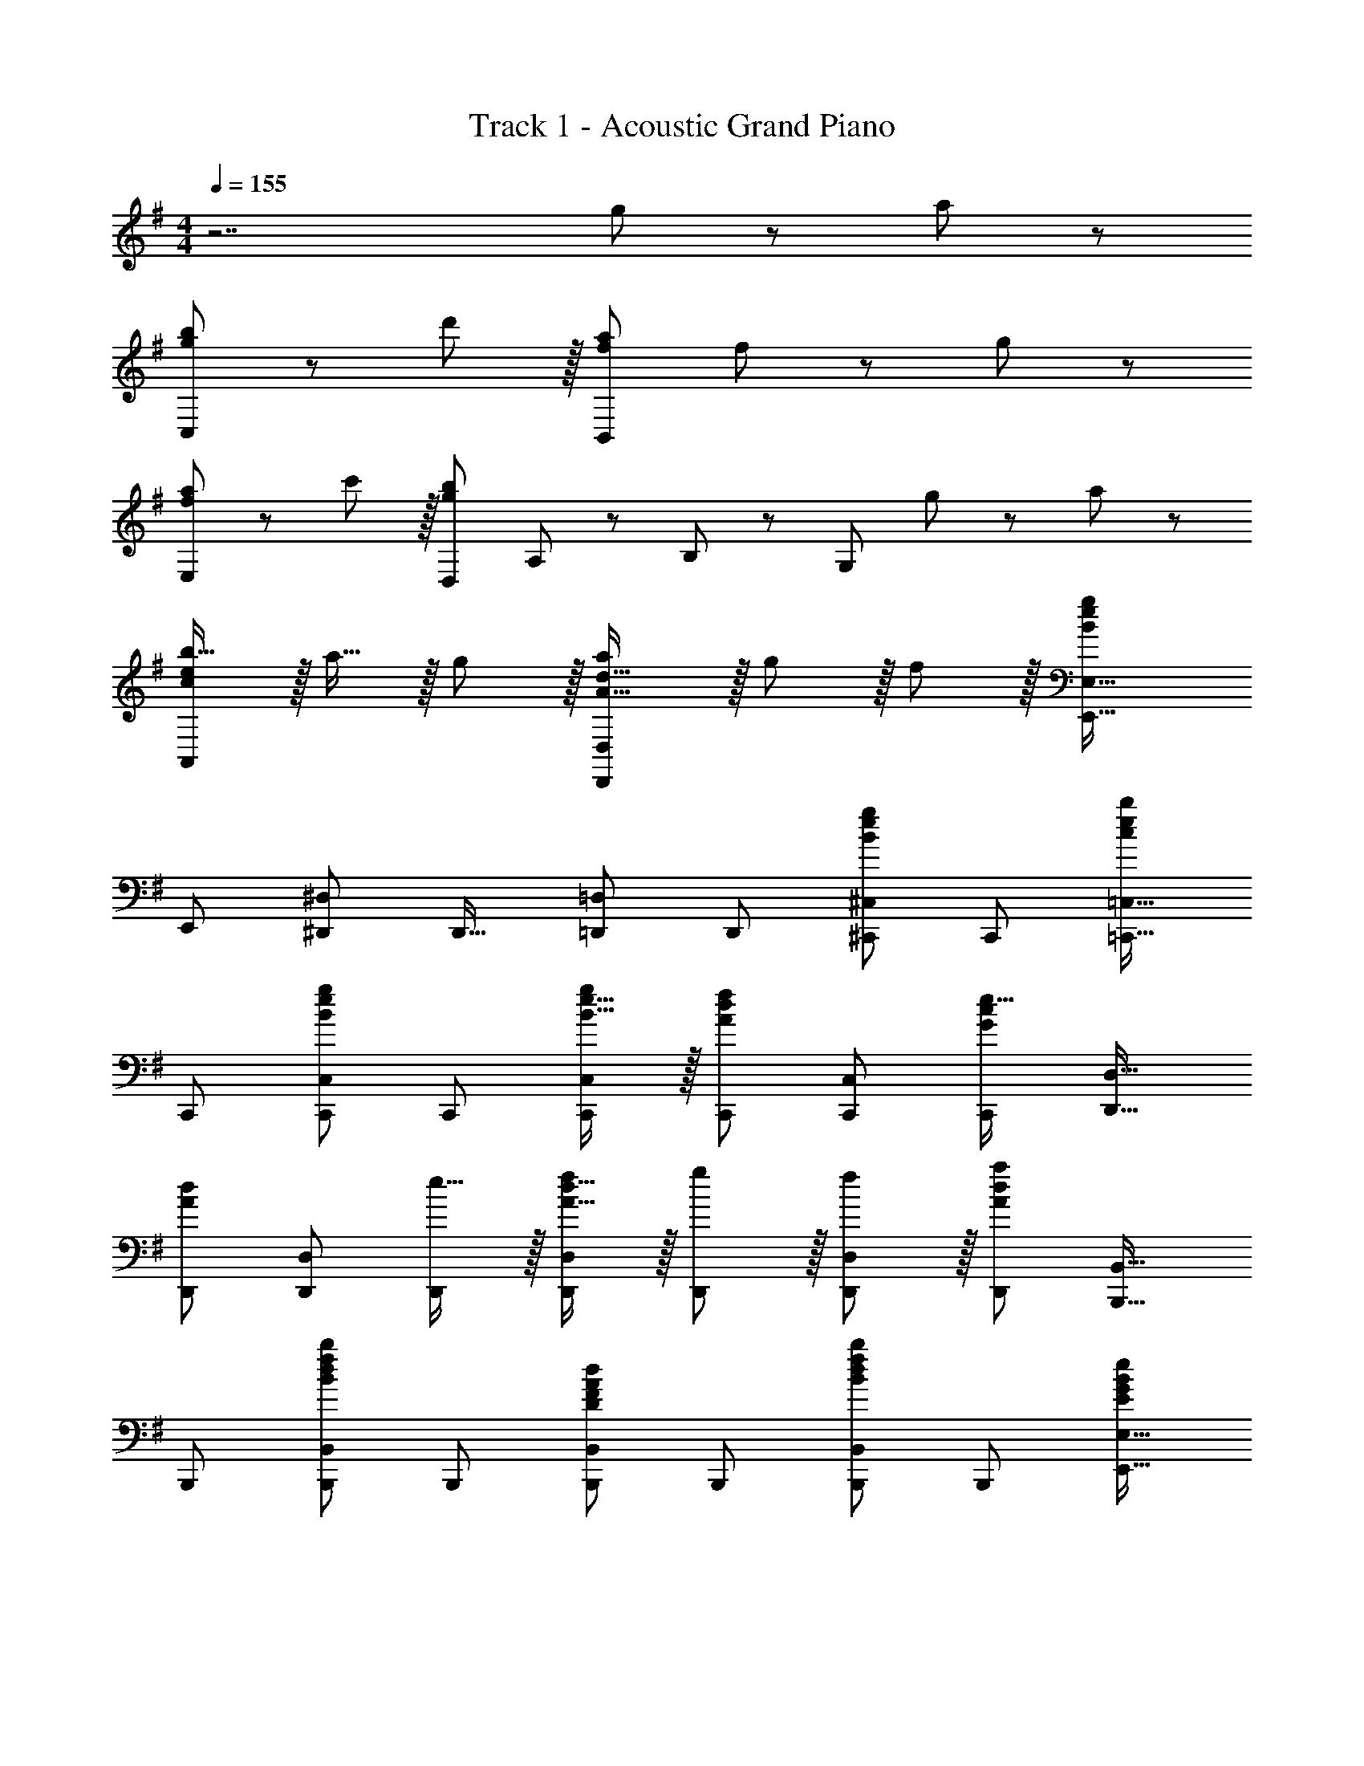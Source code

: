 X: 1
T: Track 1 - Acoustic Grand Piano
Z: ABC Generated by Starbound Composer
L: 1/8
M: 4/4
Q: 1/4=155
K: G
z7 g11/24 z/24 a23/48 z/48 
[g49/24b49/24C,73/24] z/48 d'11/12 z/16 [f95/24a95/24B,,119/24] f11/24 z/24 g23/48 z/48 
[f49/24a49/24E,73/24] z/48 c'11/12 z/16 [D,49/24g95/24b95/24z2] A,11/24 z/48 B,23/48 z/48 [G,95/48z47/48] g11/24 z/24 a23/48 z/48 
[ceb17/16A,,73/24] z/16 a15/16 z/16 g11/12 z/16 [A31/16d31/16a2D,,95/24D,95/24] z/16 g11/12 z/16 f11/12 z/16 [E,,33/16E,33/16B337/48e337/48g337/48] 
[E,,25/24z] [^D,,47/48^D,47/48] [D,,17/16z] [=D,,=D,] [D,,25/24z47/48] [^C,,47/48^C,47/48B95/48e95/48g95/48] [C,,25/24z] [=C,,17/16=C,17/16c49/24e49/24b49/24] 
C,, [C,,47/48C,47/48B95/48e95/48g95/48] C,, [B15/16e15/16gC,,C,] z/16 [C,,47/48A23/12d23/12f95/48] [C,,47/48C,47/48] [C,,25/24G2c2e33/16z] [D,,17/16D,17/16] 
[D,,A23/12d95/48] [D,,47/48D,47/48] [e15/16D,,] z/16 [A15/16d15/16fD,,D,] z/16 [g11/12D,,47/48] z/16 [f11/12D,,47/48D,47/48] z/16 [D,,25/24A73/24d73/24a73/24z] [B,,,17/16B,,17/16] 
B,,, [B,,,47/48B,,47/48B95/48d95/48f95/48b95/48] B,,, [B,,,B,,D95/48F95/48A95/48d95/48] B,,,47/48 [B,,,47/48B,,47/48B95/48d95/48f95/48b95/48] [B,,,25/24z] [E,,17/16E,17/16E49/24G49/24B49/24e49/24] 
E,, [E,,47/48E,47/48B95/48e95/48g95/48b95/48] [E,,17/16z] [D,,D,B95/48e95/48g95/48b95/48] D,,47/48 [B11/12e11/12g47/48b47/48D,,47/48D,47/48] z/16 [g11/24D,,25/24] z/24 a23/48 z/48 [C,,17/16C,17/16c49/24e49/24b49/24] 
C,, [C,,47/48C,47/48c95/48e95/48b95/48] C,, [c15/16e15/16aC,,C,] z/16 [C,,47/48g23/12] [C,,47/48C,47/48] [C,,25/24A33/16d33/16a33/16z] [D,,17/16D,17/16] 
[D,,A23/12d23/12g95/48] [D,,47/48D,47/48] [fD,,] [A15/16d15/16fD,,D,] z/16 [g11/12D,,47/48] z/16 [f11/12D,,47/48D,47/48] z/16 [D,,25/24A73/24d73/24z] [B,,,17/16B,,17/16] 
B,,, [B,,,47/48B,,47/48B95/48d95/48f95/48b95/48] B,,, [B,,,B,,D95/48F95/48A95/48d95/48] B,,,47/48 [B,,,47/48B,,47/48B95/48d95/48f95/48b95/48] [B,,,25/24z] [E,,17/16E,17/16E49/24G49/24B49/24e49/24] 
E,, [E,,47/48E,47/48B95/48e95/48g95/48b95/48] E,, [E,,E,B95/48e95/48g95/48b95/48] E,,47/48 [E,,47/48E,47/48B95/48e95/48g95/48b95/48] [E,,25/24z] [d'11/24G,,49/24G,,,8] z/48 b3/8 z/48 a17/48 z/48 
g3/8 z/48 d3/8 z/24 [B23/48G,,95/48] z/48 A11/24 z/48 G11/24 z/48 D23/48 z/24 [d19/48G,,95/48] z/48 B17/48 z/24 A17/48 z/48 G17/48 z/24 D3/8 z/48 [B,23/48G,,95/48] z/48 A,11/24 z/48 G,11/24 z/24 D,23/48 z/48 [G,,49/24G,,,8z17/16] [B,15/16E15/16G] z/16 
[G,,95/48z47/48] [D,G,B,] [G,,95/48D,95/24G,95/24B,95/24] G,,11/12 z/16 D,,15/16 z/16 [D,49/24G,49/24B,49/24G,,49/24G,,,8] z/48 
[B,47/48G47/48G,,95/48] [B,G] [B,GG,,95/48] [B,47/48D47/48] [B,47/48G47/48G,,95/48] [A47/48B,25/24] z/48 [D49/24B49/24G,,49/24G,,,8] z/48 
[D47/48A47/48G,,95/48] [D2G2z] [G,,95/48z] [D71/24A71/24z47/48] G,,95/48 [F,49/24B,49/24D49/24B,,49/24B,,,8] z/48 
[B,47/48F47/48B,,95/48] [B,F] [B,FB,,95/48] [B,47/48F47/48] [B,47/48F47/48B,,95/48] [B,47/48F47/48] z/48 [B,17/16F17/16B,,49/24B,,,8] [B,F] 
[B,47/48G47/48B,,95/48] [B,119/24F119/24z] B,,95/48 B,,95/48 [G,49/24B,49/24E49/24E,49/24E,,8] z/48 
[B,47/48G47/48E,95/48] [B,Gz23/24] 
Q: 1/4=155
z/24 [B,GE,95/48z11/24] 
Q: 1/4=155
z/2 
Q: 1/4=154
z/24 [B,47/48D47/48z11/24] 
Q: 1/4=154
z/2 
Q: 1/4=153
z/48 [B,47/48G47/48E,95/48z23/48] 
Q: 1/4=153
z/2 
Q: 1/4=152
[B,47/48A47/48z/2] 
Q: 1/4=152
z/2 
Q: 1/4=155
[B,49/24E49/24B49/24E,49/24E,,8] z/48 
[B,47/48E47/48A47/48E,95/48] [B,2E2G2z23/24] 
Q: 1/4=155
z/24 [E,95/48z11/24] 
Q: 1/4=155
z/2 
Q: 1/4=154
z/24 [E95/48A95/48B,49/24z11/24] 
Q: 1/4=154
z/2 
Q: 1/4=153
z/48 [E,95/48z23/48] 
Q: 1/4=153
z/2 
Q: 1/4=152
[C97/24E97/24G97/24z/2] 
Q: 1/4=152
z/2 
Q: 1/4=155
[C,49/24C,,289/48] z/48 
[C,95/48z47/48] B11/24 z/48 c23/48 z/24 [B15/16C,95/48] z/16 G11/12 z/16 [C95/48C,,95/48C,95/48] [A,D,,D17/16D,17/16] z17/16 
[A95/48d95/48f95/48D,,95/24D,95/24z31/16] 
Q: 1/4=155
z/24 [A23/48z11/24] 
Q: 1/4=154
z/16 [F11/24z7/16] 
Q: 1/4=153
z/24 D11/24 
Q: 1/4=153
z/48 A,23/48 
Q: 1/4=152
z/48 [D23/48D,,95/48D,95/48] 
Q: 1/4=151
z/48 F11/24 z/48 
Q: 1/4=150
G11/24 z/24 
Q: 1/4=150
F23/48 z/48 [G,,,17/16G,,17/16B,49/24D49/24z/2] 
Q: 1/4=155
z9/16 G,,, 
[B,47/48G47/48G,,,47/48G,,47/48] [B,GG,,,] [B,GG,,,G,,] [B,47/48D47/48G,,,47/48] [B,47/48G47/48G,,,47/48G,,47/48] [A47/48G,,,47/48B,25/24] z/48 [G,,,17/16G,,17/16D49/24B49/24] G,,, 
[D47/48A47/48G,,,47/48G,,47/48] [G,,,D2G2] [G,,,G,,] [G,,,47/48D71/24A71/24] [G,,,47/48G,,47/48] [G,,,25/24z] [B,,,17/16B,,17/16F,49/24B,49/24D49/24] B,,, 
[B,47/48F47/48B,,,47/48B,,47/48] [B,FB,,,] [B,FB,,,B,,] [B,47/48F47/48B,,,47/48] [B,47/48F47/48B,,,47/48B,,47/48] [B,47/48F47/48B,,,47/48] z/48 [B,17/16F17/16B,,,17/16B,,17/16] [B,FB,,,] 
[B,47/48G47/48B,,,47/48B,,47/48] [B,,,B,119/24F119/24] [B,,,B,,] B,,,47/48 [B,,,47/48B,,47/48] [B,,,25/24z] [E,,17/16E,17/16G,49/24B,49/24E49/24] E,, 
[B,47/48G47/48E,,47/48E,47/48] [B,GE,,z23/24] 
Q: 1/4=155
z/24 [B,GE,,E,z11/24] 
Q: 1/4=155
z/2 
Q: 1/4=154
z/24 [B,47/48D47/48E,,47/48z11/24] 
Q: 1/4=154
z/2 
Q: 1/4=153
z/48 [B,47/48G47/48E,,47/48E,47/48z23/48] 
Q: 1/4=153
z/2 
Q: 1/4=152
[B,47/48A47/48E,,47/48z/2] 
Q: 1/4=152
z/2 
Q: 1/4=155
[E,,17/16E,17/16B,49/24E49/24B49/24] E,, 
[B,47/48E47/48A47/48E,,47/48E,47/48] [E,,B,2E2G2z23/24] 
Q: 1/4=155
z/24 [E,,E,z11/24] 
Q: 1/4=155
z/2 
Q: 1/4=154
z/24 [E,,47/48E95/48A95/48B,49/24z11/24] 
Q: 1/4=154
z/2 
Q: 1/4=153
z/48 [E,,47/48E,47/48z23/48] 
Q: 1/4=153
z/2 
Q: 1/4=152
[E47/48E,,25/24z/2] 
Q: 1/4=152
z/2 
Q: 1/4=155
[C,,17/16C,17/16C49/24E49/24c49/24] [C,,25/24z] 
[B11/12C,25/24] z/16 [A,31/16D31/16A2D,,2D,2] z/16 [G11/12D,,25/24] z/16 [F11/12D,25/24] z/16 [G,,,33/16G,,33/16B,73/24D73/24G73/24] G,,, 
[D95/48G95/48B95/48d95/48G,,,95/48G,,95/48] [BdbG,,,G,,] [B47/48d47/48g47/48G,,,47/48] [B95/48d95/48g95/48G,,,95/48G,,95/48] [A,,,A,,A,49/24C49/24E49/24] z17/16 
[A,95/48C95/48E95/48z47/48] A,,, [A,,,15/16A,,15/16A,95/48C95/48F95/48] z25/24 [A,95/48C95/48G95/48z47/48] [D,,15/16D,47/48] z/16 [A,49/24D49/24F49/24z17/16] [D,,15/16D,] z/16 
[A,95/48D95/48G95/48z47/48] D,, [D15/16F15/16AD,,D,] z/16 [B11/12D,,11/12] z/16 [D95/48F95/48c95/48z47/48] D,,15/16 z/16 [B,,,B,,F,49/24B,49/24D49/24] z17/16 
[F,95/48B,95/48D95/48z47/48] B,,, [B,,,15/16B,,15/16F,95/48B,95/48E95/48] z25/24 [F,95/48B,95/48F95/48z47/48] [E,,15/16E,47/48] z/16 [B,49/24E49/24G49/24z17/16] [E,,15/16E,] z/16 
[B,95/48E95/48A95/48z47/48] E,, [E,,E,B,95/48E95/48B95/48] E,,11/12 z/16 A11/12 z/16 [B15/16E,,15/16] z/16 [=F,,,C49/24=F49/24c49/24] z/16 =F,,15/16 z/16 
[C,11/12C47/48B47/48] z/16 [=F,15/16C2A2] z/16 F,,15/16 z/16 [F,11/12C95/48G95/48] z/16 C,11/12 z/16 [E,,15/16G47/48C25/24] z/16 [E,,,c49/24c'49/24] z/16 E,,15/16 z/16 
[B11/12C,11/12b47/48] z/16 [E,15/16A31/16a2] z/16 E,,15/16 z/16 [G11/12E,11/12g47/48] z/16 [A11/12C,11/12] z/16 [B15/16E,,15/16] z/16 [D,,,C49/24F49/24c49/24] z/16 D,,15/16 z/16 
[B11/12A,,11/12] z/16 [D,15/16C31/16A2] z/16 D,,15/16 z/16 [G11/12D,11/12] z/16 [A11/12A,,11/12] z/16 [B,,15/16B,47/48E25/16^F25/16B25/16] z/16 [B,9/16B,,,11/16] z/48 [B,11/24z/6] [^F,,29/48z5/16] [E11/24z/3] [B,,2/3z/6] F23/48 z/48 
[B/2B,,5/8] [B11/24z/6] [^F,29/48z5/16] [e11/24z/3] [B,2/3z7/48] f23/48 z/24 [b25/48B,15/16] b11/24 z/48 [e'11/24F11/12] z/48 f'23/48 z/48 [b'47/48B,47/48B47/48] [B,73/24B73/24b8^d'8f'8b'8] z/48 
[B,,,95/48B,,95/48] [B,,,95/48B,,95/48] [B,,,95/48B,,95/48z47/48] e15/16 z/16 [b17/16B17/16e17/16C,,,9/8] [bBeC,,25/24] 
[b47/48B47/48e47/48G,,25/24] [C,17/16b2B2e2z] [C,,17/16z] [C,25/24b95/48B95/48e95/48z47/48] [G,,25/24z47/48] [b15/16B15/16e47/48C,,25/24] z/16 [aA17/16d17/16D,,,9/8] z/16 [D,,25/24g23/12A95/48d95/48z] 
[A,,25/24z47/48] [A15/16dD,17/16f95/24] z/16 [D15/16D,,17/16] z/16 [F11/12D,25/24] z/16 [A11/12d47/48A,,25/24] z/16 [d15/16D,,25/24] z/16 [a17/16A17/16d17/16B,,,9/8] [aAdB,,25/24] 
[a47/48A47/48d47/48F,25/24] [B,17/16a2A2d2z23/24] 
Q: 1/4=155
z/24 [B,,17/16z11/24] 
Q: 1/4=154
z/2 
Q: 1/4=153
z/24 [B,25/24a95/48A95/48d95/48z11/24] 
Q: 1/4=153
z/2 
Q: 1/4=152
z/48 [F,25/24z23/48] 
Q: 1/4=151
z/2 
Q: 1/4=150
[a15/16A15/16d47/48B,,25/24z/2] 
Q: 1/4=150
z/2 [gB17/16e17/16E,,,9/8z/2] 
Q: 1/4=155
z9/16 [E,,25/24a23/12B95/48e95/48z] 
[B,,25/24z47/48] [B15/16eE,17/16b95/24] z/16 [E15/16E,,17/16] z/16 [G11/12E,25/24] z/16 [B11/12e47/48B,,25/24] z/16 [e15/16E,,25/24] z/16 [b17/16B17/16e17/16C,,,9/8] [bBeC,,25/24] 
[b47/48B47/48e47/48G,,25/24] [C,17/16b2B2e2z] [C,,17/16z] [C,25/24b95/48B95/48e95/48z47/48] [G,,25/24z47/48] [b15/16B15/16e47/48C,,25/24] z/16 [aA17/16d17/16D,,,9/8] z/16 [D,,25/24g23/12A95/48d95/48z] 
[A,,25/24z47/48] [A15/16dD,17/16f95/24] z/16 [D15/16D,,17/16] z/16 [F11/12D,25/24] z/16 [A11/12d47/48A,,25/24] z/16 [d47/48D,,25/24] z/48 [B,,,9/8d49/24D49/24A49/24z17/16] [B,,25/24z] 
[F,25/24e95/48E95/48z47/48] [B,17/16z23/24] 
Q: 1/4=155
z/24 [B,,17/16f95/48F95/48d95/48z11/24] 
Q: 1/4=154
z/2 
Q: 1/4=153
z/24 [B,25/24z11/24] 
Q: 1/4=153
z/2 
Q: 1/4=152
z/48 [F,25/24g95/48G95/48z23/48] 
Q: 1/4=151
z/2 
Q: 1/4=150
[B,,25/24z/2] 
Q: 1/4=150
z/2 [E,,,9/8a49/24A49/24d49/24z/2] 
Q: 1/4=155
z9/16 [E,,25/24z] 
[^F,,,25/24c'95/48c95/48e95/48z47/48] [F,,17/16z] [B15/16dG,,,17/16b71/24] z/16 [D11/12G,,25/24] z/16 [G11/12B,,,25/24] z/16 [e15/16B47/48B,,25/24] z/16 [b17/16B17/16e17/16C,,,9/8] [bBeC,,25/24] 
[b47/48B47/48e47/48G,,25/24] [C,17/16b2B2e2z] [C,,17/16z] [C,25/24b95/48B95/48e95/48z47/48] [G,,25/24z47/48] [b15/16B15/16e47/48C,,25/24] z/16 [aA17/16d17/16D,,,9/8] z/16 [D,,25/24g23/12A95/48d95/48z] 
[A,,25/24z47/48] [A15/16dD,17/16f95/24] z/16 [D15/16D,,17/16] z/16 [F11/12D,25/24] z/16 [A11/12d47/48A,,25/24] z/16 [d15/16D,,25/24] z/16 [a17/16A17/16d17/16B,,,9/8] [aAdB,,25/24] 
[a47/48A47/48d47/48F,25/24] [B,17/16a2A2d2z23/24] 
Q: 1/4=155
z/24 [B,,17/16z11/24] 
Q: 1/4=154
z/2 
Q: 1/4=153
z/24 [B,25/24a95/48A95/48d95/48z11/24] 
Q: 1/4=153
z/2 
Q: 1/4=152
z/48 [F,25/24z23/48] 
Q: 1/4=151
z/2 
Q: 1/4=150
[a15/16A15/16d47/48B,,25/24z/2] 
Q: 1/4=150
z/2 [c'ce17/16E,,,9/8z/2] 
Q: 1/4=155
z9/16 [E,,25/24b95/48B95/48e95/48z] 
[B,,25/24z47/48] [E,17/16b31/16B31/16e31/16z] [E,,17/16z] [e11/12E,25/24] z/16 [f11/12B,,25/24] z/16 [E,,25/24G2c2g33/16z] [C,,,9/8z17/16] [E15/16C,,25/24] z/16 
[F11/12G,,25/24] z/16 [C,17/16G,31/16C31/16G2z] [C,,17/16z] [f11/12C,25/24] z/16 [g11/12G,,25/24] z/16 [D,,25/24A2d2a33/16z] [D,,,9/8z17/16] [F15/16D,,25/24] z/16 
[G11/12A,,25/24] z/16 [D,17/16A,31/16D31/16A2z] [D,,17/16z] [f11/12D,25/24] z/16 [g11/12A,,25/24] z/16 [B,,25/24d2A33/16a33/16z] [B,,,9/8z17/16] [A15/16B,,25/24] z/16 
[G11/12F,25/24] z/16 [B,17/16D31/16A2z23/24] 
Q: 1/4=155
z/24 [B,,17/16z11/24] 
Q: 1/4=155
z/2 
Q: 1/4=154
z/24 [d11/12B,25/24z11/24] 
Q: 1/4=154
z/2 
Q: 1/4=153
z/48 [e11/12F,25/24z23/48] 
Q: 1/4=153
z/2 
Q: 1/4=152
[f15/16B,,25/24z/2] 
Q: 1/4=152
z/2 
Q: 1/4=155
[Beg17/16E,,,9/8] z/16 [g15/16E,,25/24] z/16 
[a11/12B,,25/24] z/16 [E,17/16B119/24e119/24b119/24z23/24] 
Q: 1/4=155
z/24 [E,,17/16z11/24] 
Q: 1/4=155
z/2 
Q: 1/4=154
z/24 [E,25/24z11/24] 
Q: 1/4=154
z/2 
Q: 1/4=153
z/48 [B,,25/24z23/48] 
Q: 1/4=153
z/2 
Q: 1/4=152
[E,,25/24z/2] 
Q: 1/4=152
z/2 
Q: 1/4=155
[A,,,9/8c73/24e73/24c'73/24z17/16] [A,,25/24z] 
[E,25/24z47/48] [eA,17/16z23/24] 
Q: 1/4=155
z/24 [A,,17/16G71/24c71/24e71/24z11/24] 
Q: 1/4=154
z/2 
Q: 1/4=153
z/24 [A,25/24z11/24] 
Q: 1/4=153
z/2 
Q: 1/4=152
z/48 [E,25/24z23/48] 
Q: 1/4=151
z/2 
Q: 1/4=150
[e15/16A,,25/24z/2] 
Q: 1/4=150
z/2 [D,,17/16D,,,9/8A49/24d49/24f49/24a49/24z/2] 
Q: 1/4=155
z25/16 
[D,,95/16D,95/16z95/48] [A15/16d15/16g] z/16 f47/48 f11/12 z17/16 [C,,8C,8z33/16] 
g'5/16 z/48 e'5/16 z/48 =d'7/24 z/48 c'7/24 z/24 g5/16 e/3 z/48 d/3 z/48 c5/16 G7/24 z/24 E7/24 z/48 D5/16 z/48 C5/16 z/48 G,95/48 [D,,8D,8z33/16] 
a'5/16 z/48 f'5/16 z/48 e'7/24 z/48 d'7/24 z/24 a5/16 f/3 z/48 e/3 z/48 d5/16 A7/24 z/24 F7/24 z/48 E5/16 z/48 D5/16 z/48 A,95/48 z33/16 
[B23/48d95/48f95/48b95/48] z/48 F11/24 z/48 D11/24 z/48 B,23/48 
Q: 1/4=155
z/24 [B,23/48z11/24] 
Q: 1/4=155
z/16 [F,11/24z7/16] 
Q: 1/4=154
z/24 D,11/24 
Q: 1/4=154
z/48 [B,,/2z23/48] 
Q: 1/4=153
z/48 [B,,23/48B95/48d95/48f95/48b95/48] 
Q: 1/4=153
z/48 F,,11/24 z/48 
Q: 1/4=152
D,,11/24 z/24 
Q: 1/4=152
B,,,23/48 z/48 
Q: 1/4=155
[E,,,8E,,8z33/16] 
[B95/48e95/48g95/48b95/48z31/16] 
Q: 1/4=155
z/24 [B95/48e95/48g95/48b95/48z11/24] 
Q: 1/4=155
z/2 
Q: 1/4=154
z/2 
Q: 1/4=154
z/2 
Q: 1/4=153
z/48 [B95/48e95/48g95/48b95/48z23/48] 
Q: 1/4=153
z/2 
Q: 1/4=152
z/2 
Q: 1/4=152
z/2 
Q: 1/4=155
[C,,8C,8z33/16] 
g'5/16 z/48 e'5/16 z/48 d'7/24 z/48 c'7/24 z/24 g5/16 e/3 z/48 d/3 z/48 c5/16 G7/24 z/24 E7/24 z/48 D5/16 z/48 C5/16 z/48 G,95/48 [D,,8D,8z33/16] 
a'5/16 z/48 f'5/16 z/48 e'7/24 z/48 d'7/24 z/24 a5/16 f/3 z/48 e/3 z/48 d5/16 A7/24 z/24 F7/24 z/48 E5/16 z/48 D5/16 z/48 A,95/48 z33/16 
[B23/48d95/48f95/48b95/48] z/48 F11/24 z/48 D11/24 z/48 B,23/48 
Q: 1/4=155
z/24 [B,23/48z11/24] 
Q: 1/4=154
z/16 [F,11/24z7/16] 
Q: 1/4=153
z/24 D,11/24 
Q: 1/4=153
z/48 [B,,/2z23/48] 
Q: 1/4=152
z/48 [B,,23/48B95/48d95/48f95/48b95/48] 
Q: 1/4=151
z/48 F,,11/24 z/48 
Q: 1/4=150
D,,11/24 z/24 
Q: 1/4=150
B,,,23/48 z/48 [E,,,73/24E,,73/24z/2] 
Q: 1/4=155
z25/16 
[B95/48e95/48g95/48b95/48z47/48] [E,,,143/48E,,143/48z] [B95/48e95/48g95/48b95/48] [B95/48e95/48g95/48b95/48E,,,95/48E,,95/48] [G,,,17/16G,,17/16B49/24b49/24] G,,, 
[G,,,47/48G,,47/48A95/48a95/48] G,,, [G,,,G,,G95/48g95/48] G,,,47/48 [G,,,47/48G,,47/48D95/48d95/48] G,,,47/48 z/48 [G,,,17/16G,,17/16B,49/24D49/24] G,,, 
[B,47/48G47/48G,,,47/48G,,47/48] [B,GG,,,] [B,GG,,,G,,] [B,47/48D47/48G,,,47/48] [B,47/48G47/48G,,,47/48G,,47/48] [A47/48G,,,47/48B,25/24] z/48 [G,,,17/16G,,17/16D49/24B49/24] G,,, 
[D47/48A47/48G,,,47/48G,,47/48] [G,,,D2G2] [G,,,G,,] [G,,,47/48D71/24A71/24] [G,,,47/48G,,47/48] [G,,,25/24z] [B,,,17/16B,,17/16F,49/24B,49/24D49/24] B,,, 
[B,47/48F47/48B,,,47/48B,,47/48] [B,FB,,,] [B,FB,,,B,,] [B,47/48F47/48B,,,47/48] [B,47/48F47/48B,,,47/48B,,47/48] [B,47/48F47/48B,,,47/48] z/48 [B,17/16F17/16B,,,17/16B,,17/16] [B,FB,,,] 
[B,47/48G47/48B,,,47/48B,,47/48] [B,,,B,119/24F119/24] [B,,,B,,] B,,,47/48 [B,,,47/48B,,47/48] [B,,,25/24z] [E,,17/16E,17/16G,49/24B,49/24E49/24] E,, 
[B,47/48G47/48E,,47/48E,47/48] [B,GE,,z23/24] 
Q: 1/4=155
z/24 [B,GE,,E,z11/24] 
Q: 1/4=155
z/2 
Q: 1/4=154
z/24 [B,47/48D47/48E,,47/48z11/24] 
Q: 1/4=154
z/2 
Q: 1/4=153
z/48 [B,47/48G47/48E,,47/48E,47/48z23/48] 
Q: 1/4=153
z/2 
Q: 1/4=152
[B,47/48A47/48E,,47/48z/2] 
Q: 1/4=152
z/2 
Q: 1/4=155
[E,,17/16E,17/16B,49/24E49/24B49/24] E,, 
[B,47/48E47/48A47/48E,,47/48E,47/48] [E,,B,2E2G2z23/24] 
Q: 1/4=155
z/24 [E,,E,z11/24] 
Q: 1/4=155
z/2 
Q: 1/4=154
z/24 [E,,47/48E95/48A95/48B,49/24z11/24] 
Q: 1/4=154
z/2 
Q: 1/4=153
z/48 [E,,47/48E,47/48z23/48] 
Q: 1/4=153
z/2 
Q: 1/4=152
[E47/48E,,25/24z/2] 
Q: 1/4=152
z/2 
Q: 1/4=155
[C,,17/16C,17/16C49/24E49/24c49/24] [C,,25/24z] 
[B11/12C,25/24] z/16 [A,31/16D31/16A2D,,2D,2] z/16 [G11/12D,,25/24] z/16 [F11/12D,25/24] z/16 [G,,,33/16G,,33/16B,73/24D73/24G73/24] G,,, 
[D95/48G95/48B95/48d95/48G,,,95/48G,,95/48] [BdbG,,,G,,] [B47/48d47/48g47/48G,,,47/48] [B95/48d95/48g95/48G,,,95/48G,,95/48] [A,,,A,,A,49/24C49/24E49/24] z17/16 
[A,95/48C95/48E95/48z47/48] A,,, [A,,,15/16A,,15/16A,95/48C95/48F95/48] z25/24 [A,95/48C95/48G95/48z47/48] [D,,15/16D,47/48] z/16 [A,49/24D49/24F49/24z17/16] [D,,15/16D,] z/16 
[A,95/48D95/48G95/48z47/48] D,, [D15/16F15/16AD,,D,] z/16 [B11/12D,,11/12] z/16 [D95/48F95/48c95/48z47/48] D,,15/16 z/16 [B,,,B,,F,49/24B,49/24D49/24] z17/16 
[F,95/48B,95/48D95/48z47/48] B,,, [B,,,15/16B,,15/16F,95/48B,95/48E95/48] z25/24 [F,95/48B,95/48F95/48z47/48] [E,,15/16E,47/48] z/16 [B,49/24E49/24G49/24z17/16] [E,,15/16E,] z/16 
[B,95/48E95/48A95/48z47/48] E,, [E,,E,B,95/48E95/48B95/48] E,,11/12 z/16 A11/12 z/16 [B15/16E,,15/16] z/16 [=F,,,C49/24=F49/24c49/24] z/16 =F,,15/16 z/16 
[C,11/12C47/48B47/48] z/16 [=F,15/16C2A2] z/16 F,,15/16 z/16 [F,11/12C95/48G95/48] z/16 C,11/12 z/16 [E,,15/16G47/48C25/24] z/16 [E,,,c49/24c'49/24] z/16 E,,15/16 z/16 
[B11/12C,11/12b47/48] z/16 [E,15/16A31/16a2] z/16 E,,15/16 z/16 [G11/12E,11/12g47/48] z/16 [A11/12C,11/12] z/16 [B15/16E,,15/16] z/16 [D,,,C49/24F49/24c49/24] z/16 D,,15/16 z/16 
[B11/12A,,11/12] z/16 [D,15/16C31/16A2] z/16 D,,15/16 z/16 [G11/12D,11/12] z/16 [A11/12A,,11/12] z/16 [B,,15/16B,47/48E25/16^F25/16B25/16] z/16 [B,9/16B,,,11/16] z/48 [B,11/24z/6] [^F,,29/48z5/16] [E11/24z/3] [B,,2/3z/6] F23/48 z/48 
[B/2B,,5/8] [B11/24z/6] [^F,29/48z5/16] [e11/24z/3] [B,2/3z7/48] f23/48 z/24 [b25/48B,15/16] b11/24 z/48 [e'11/24F11/12] z/48 f'23/48 z/48 [b'47/48B,47/48B47/48] [B,73/24B73/24b8^d'8f'8b'8] z/48 
[B,,,95/48B,,95/48] [B,,,95/48B,,95/48] [B,,,95/48B,,95/48z47/48] e15/16 z/16 [b17/16B17/16e17/16C,,,9/8] [bBeC,,25/24] 
[b47/48B47/48e47/48G,,25/24] [C,17/16b2B2e2z] [C,,17/16z] [C,25/24b95/48B95/48e95/48z47/48] [G,,25/24z47/48] [b15/16B15/16e47/48C,,25/24] z/16 [aA17/16d17/16D,,,9/8] z/16 [D,,25/24g23/12A95/48d95/48z] 
[A,,25/24z47/48] [A15/16dD,17/16f95/24] z/16 [D15/16D,,17/16] z/16 [F11/12D,25/24] z/16 [A11/12d47/48A,,25/24] z/16 [d15/16D,,25/24] z/16 [a17/16A17/16d17/16B,,,9/8] [aAdB,,25/24] 
[a47/48A47/48d47/48F,25/24] [B,17/16a2A2d2z23/24] 
Q: 1/4=155
z/24 [B,,17/16z11/24] 
Q: 1/4=154
z/2 
Q: 1/4=153
z/24 [B,25/24a95/48A95/48d95/48z11/24] 
Q: 1/4=153
z/2 
Q: 1/4=152
z/48 [F,25/24z23/48] 
Q: 1/4=151
z/2 
Q: 1/4=150
[a15/16A15/16d47/48B,,25/24z/2] 
Q: 1/4=150
z/2 [gB17/16e17/16E,,,9/8z/2] 
Q: 1/4=155
z9/16 [E,,25/24a23/12B95/48e95/48z] 
[B,,25/24z47/48] [B15/16eE,17/16b95/24] z/16 [E15/16E,,17/16] z/16 [G11/12E,25/24] z/16 [B11/12e47/48B,,25/24] z/16 [e15/16E,,25/24] z/16 [b17/16B17/16e17/16C,,,9/8] [bBeC,,25/24] 
[b47/48B47/48e47/48G,,25/24] [C,17/16b2B2e2z] [C,,17/16z] [C,25/24b95/48B95/48e95/48z47/48] [G,,25/24z47/48] [b15/16B15/16e47/48C,,25/24] z/16 [aA17/16d17/16D,,,9/8] z/16 [D,,25/24g23/12A95/48d95/48z] 
[A,,25/24z47/48] [A15/16dD,17/16f95/24] z/16 [D15/16D,,17/16] z/16 [F11/12D,25/24] z/16 [A11/12d47/48A,,25/24] z/16 [d47/48D,,25/24] z/48 [B,,,9/8d49/24D49/24A49/24z17/16] [B,,25/24z] 
[F,25/24e95/48E95/48z47/48] [B,17/16z23/24] 
Q: 1/4=155
z/24 [B,,17/16f95/48F95/48d95/48z11/24] 
Q: 1/4=154
z/2 
Q: 1/4=153
z/24 [B,25/24z11/24] 
Q: 1/4=153
z/2 
Q: 1/4=152
z/48 [F,25/24g95/48G95/48z23/48] 
Q: 1/4=151
z/2 
Q: 1/4=150
[B,,25/24z/2] 
Q: 1/4=150
z/2 [E,,,9/8a49/24A49/24d49/24z/2] 
Q: 1/4=155
z9/16 [E,,25/24z] 
[^F,,,25/24c'95/48c95/48e95/48z47/48] [F,,17/16z] [B15/16dG,,,17/16b71/24] z/16 [D11/12G,,25/24] z/16 [G11/12B,,,25/24] z/16 [e15/16B47/48B,,25/24] z/16 [b17/16B17/16e17/16C,,,9/8] [bBeC,,25/24] 
[b47/48B47/48e47/48G,,25/24] [C,17/16b2B2e2z] [C,,17/16z] [C,25/24b95/48B95/48e95/48z47/48] [G,,25/24z47/48] [b15/16B15/16e47/48C,,25/24] z/16 [aA17/16d17/16D,,,9/8] z/16 [D,,25/24g23/12A95/48d95/48z] 
[A,,25/24z47/48] [A15/16dD,17/16f95/24] z/16 [D15/16D,,17/16] z/16 [F11/12D,25/24] z/16 [A11/12d47/48A,,25/24] z/16 [d15/16D,,25/24] z/16 [a17/16A17/16d17/16B,,,9/8] [aAdB,,25/24] 
[a47/48A47/48d47/48F,25/24] [B,17/16a2A2d2z23/24] 
Q: 1/4=155
z/24 [B,,17/16z11/24] 
Q: 1/4=154
z/2 
Q: 1/4=153
z/24 [B,25/24a95/48A95/48d95/48z11/24] 
Q: 1/4=153
z/2 
Q: 1/4=152
z/48 [F,25/24z23/48] 
Q: 1/4=151
z/2 
Q: 1/4=150
[a15/16A15/16d47/48B,,25/24z/2] 
Q: 1/4=150
z/2 [c'ce17/16E,,,9/8z/2] 
Q: 1/4=155
z9/16 [E,,25/24b95/48B95/48e95/48z] 
[B,,25/24z47/48] [E,17/16b31/16B31/16e31/16z] [E,,17/16z] [e11/12E,25/24] z/16 [f11/12B,,25/24] z/16 [E,,25/24G2c2g33/16z] [C,,,9/8z17/16] [E15/16C,,25/24] z/16 
[F11/12G,,25/24] z/16 [C,17/16G,31/16C31/16G2z] [C,,17/16z] [f11/12C,25/24] z/16 [g11/12G,,25/24] z/16 [D,,25/24A2d2a33/16z] [D,,,9/8z17/16] [F15/16D,,25/24] z/16 
[G11/12A,,25/24] z/16 [D,17/16A,31/16D31/16A2z] [D,,17/16z] [f11/12D,25/24] z/16 [g11/12A,,25/24] z/16 [B,,25/24d2A33/16a33/16z] [B,,,9/8z17/16] [A15/16B,,25/24] z/16 
[G11/12F,25/24] z/16 [B,17/16D31/16A2z23/24] 
Q: 1/4=155
z/24 [B,,17/16z11/24] 
Q: 1/4=155
z/2 
Q: 1/4=154
z/24 [d11/12B,25/24z11/24] 
Q: 1/4=154
z/2 
Q: 1/4=153
z/48 [e11/12F,25/24z23/48] 
Q: 1/4=153
z/2 
Q: 1/4=152
[f15/16B,,25/24z/2] 
Q: 1/4=152
z/2 
Q: 1/4=155
[Beg17/16E,,,9/8] z/16 [g15/16E,,25/24] z/16 
[a11/12B,,25/24] z/16 [E,17/16B119/24e119/24b119/24z23/24] 
Q: 1/4=155
z/24 [E,,17/16z11/24] 
Q: 1/4=155
z/2 
Q: 1/4=154
z/24 [E,25/24z11/24] 
Q: 1/4=154
z/2 
Q: 1/4=153
z/48 [B,,25/24z23/48] 
Q: 1/4=153
z/2 
Q: 1/4=152
[E,,25/24z/2] 
Q: 1/4=152
z/2 
Q: 1/4=155
[A,,,9/8c73/24e73/24c'73/24z17/16] [A,,25/24z] 
[E,25/24z47/48] [eA,17/16z23/24] 
Q: 1/4=155
z/24 [A,,17/16G71/24c71/24e71/24z11/24] 
Q: 1/4=154
z/2 
Q: 1/4=153
z/24 [A,25/24z11/24] 
Q: 1/4=153
z/2 
Q: 1/4=152
z/48 [E,25/24z23/48] 
Q: 1/4=151
z/2 
Q: 1/4=150
[e15/16A,,25/24z/2] 
Q: 1/4=150
z/2 [D,,17/16D,,,9/8A49/24d49/24f49/24a49/24z/2] 
Q: 1/4=155
z25/16 
[D,,95/16D,95/16z95/48] [A15/16d15/16g] z/16 f47/48 f11/12 z/16 [c73/24e73/24g73/24z] [C,,,9/8z17/16] [C,,25/24z] 
[G,,25/24G95/48c95/48g95/48z47/48] [C,17/16z] [G15/16c15/16gC,,17/16] z/16 [C,25/24f23/12z47/48] [G,,25/24z47/48] [D,,25/24G2c2e33/16z] [D,,,9/8z17/16] [D,,25/24A23/12d95/48z] 
[A,,25/24z47/48] [e15/16D,17/16] z/16 [A15/16d15/16fD,,17/16] z/16 [g11/12D,25/24] z/16 [f11/12A,,25/24] z/16 [B,,25/24A8d8a8z] [B,,,9/8z17/16] [B,,25/24z] 
[F,25/24z47/48] [B,17/16z23/24] 
Q: 1/4=155
z/24 [B,,17/16z11/24] 
Q: 1/4=154
z/2 
Q: 1/4=153
z/24 [B,25/24z11/24] 
Q: 1/4=153
z/2 
Q: 1/4=152
z/48 [F,25/24z23/48] 
Q: 1/4=151
z/2 
Q: 1/4=150
[g15/16B,,25/24z/2] 
Q: 1/4=150
z/2 [E,,,9/8B7e7b7z/2] 
Q: 1/4=155
z9/16 [E,,25/24z] 
[B,,25/24z47/48] [E,17/16z] [E,,17/16z] [E,25/24z47/48] [B,,25/24z47/48] [g11/24E,,25/24] z/24 a23/48 z/48 [C,,,9/8B49/24e49/24b49/24z17/16] [C,,25/24z] 
[G,,25/24B95/48e95/48b95/48z47/48] [C,17/16z] [BeaC,,17/16] [C,25/24B23/12e23/12g95/48z47/48] [G,,25/24z47/48] [D,,25/24A33/16d33/16a33/16z] [D,,,9/8z17/16] [D,,25/24A23/12d23/12g95/48z] 
[A,,25/24z47/48] [fD,17/16] [A15/16d15/16fD,,17/16] z/16 [g11/12D,25/24] z/16 [f11/12A,,25/24] z/16 [B,,25/24A431/48d431/48z] [B,,,9/8z17/16] [B,,25/24z] 
[F,25/24z47/48] [B,17/16z23/24] 
Q: 1/4=155
z/24 [B,,17/16z11/24] 
Q: 1/4=154
z/2 
Q: 1/4=153
z/24 [B,25/24z11/24] 
Q: 1/4=153
z/2 
Q: 1/4=152
z/48 [F,25/24z23/48] 
Q: 1/4=151
z/2 
Q: 1/4=150
[B,,25/24z/2] 
Q: 1/4=150
z/2 [E,,,9/8B347/48e347/48E8G8z/2] 
Q: 1/4=155
z9/16 [E,,25/24z] 
[B,,25/24z47/48] [E,17/16z] [E,,17/16z] [E,25/24z47/48] [B,,25/24z47/48] [d/4E,,25/24] g/4 a/4 b/4 [d''13/24G,,8] z/24 b'11/24 z/48 a'11/24 z/24 g'23/48 z/48 
=d'23/48 z/48 b11/24 z/48 a11/24 z/48 g23/48 z/24 d23/48 z/24 B11/24 z/48 A11/24 z/48 G23/48 z/48 D23/48 z/48 B,11/24 z/48 A,11/24 z/24 G,23/48 z/48 [G,,,8G,,8] 
